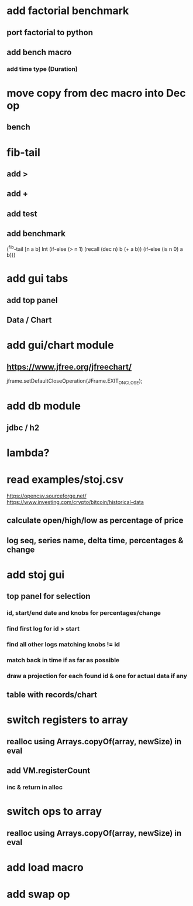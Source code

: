* add factorial benchmark
** port factorial to python
** add bench macro
*** add time type (Duration)

* move copy from dec macro into Dec op
** bench

* fib-tail
** add >
** add +
** add test
** add benchmark

(^fib-tail [n a b] Int
  (if-else (> n 1) (recall (dec n) b (+ a b)) (if-else (is n 0) a b)))

* add gui tabs
** add top panel
** Data / Chart

* add gui/chart module
** https://www.jfree.org/jfreechart/

jframe.setDefaultCloseOperation(JFrame.EXIT_ON_CLOSE);

* add db module
** jdbc / h2

* lambda?

* read examples/stoj.csv
https://opencsv.sourceforge.net/
https://www.investing.com/crypto/bitcoin/historical-data
** calculate open/high/low as percentage of price
** log seq, series name, delta time, percentages & change

* add stoj gui
** top panel for selection
*** id, start/end date and knobs for percentages/change
*** find first log for id > start
*** find all other logs matching knobs != id
*** match back in time if as far as possible
*** draw a projection for each found id & one for actual data if any
** table with records/chart

* switch registers to array
** realloc using Arrays.copyOf(array, newSize) in eval
** add VM.registerCount
*** inc & return in alloc

* switch ops to array
** realloc using Arrays.copyOf(array, newSize) in eval

* add load macro
* add swap op